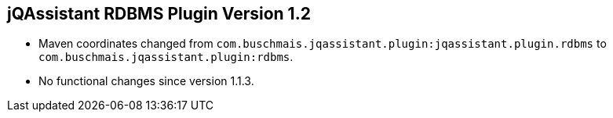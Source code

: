 == jQAssistant RDBMS Plugin Version 1.2

- Maven coordinates changed from `com.buschmais.jqassistant.plugin:jqassistant.plugin.rdbms`
  to `com.buschmais.jqassistant.plugin:rdbms`.
- No functional changes since version 1.1.3.
